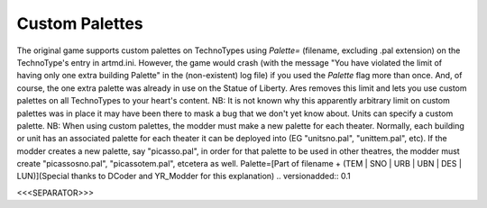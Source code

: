 Custom Palettes
```````````````

The original game supports custom palettes on TechnoTypes using
`Palette=` (filename, excluding .pal extension) on the TechnoType's
entry in artmd.ini. However, the game would crash (with the message
"You have violated the limit of having only one extra building
Palette" in the (non-existent) log file) if you used the `Palette`
flag more than once. And, of course, the one extra palette was already
in use on the Statue of Liberty. Ares removes this limit and lets you
use custom palettes on all TechnoTypes to your heart's content.
NB: It is not known why this apparently arbitrary limit on custom
palettes was in place it may have been there to mask a bug that we
don't yet know about. Units can specify a custom palette.
NB: When using custom palettes, the modder must make a new palette for
each theater. Normally, each building or unit has an associated
palette for each theater it can be deployed into (EG "unitsno.pal",
"unittem.pal", etc). If the modder creates a new palette, say
"picasso.pal", in order for that palette to be used in other theatres,
the modder must create "picassosno.pal", "picassotem.pal", etcetera as
well. Palette=[Part of filename + (TEM | SNO | URB | UBN | DES |
LUN)](Special thanks to DCoder and YR_Modder for this explanation)
.. versionadded:: 0.1



<<<SEPARATOR>>>
